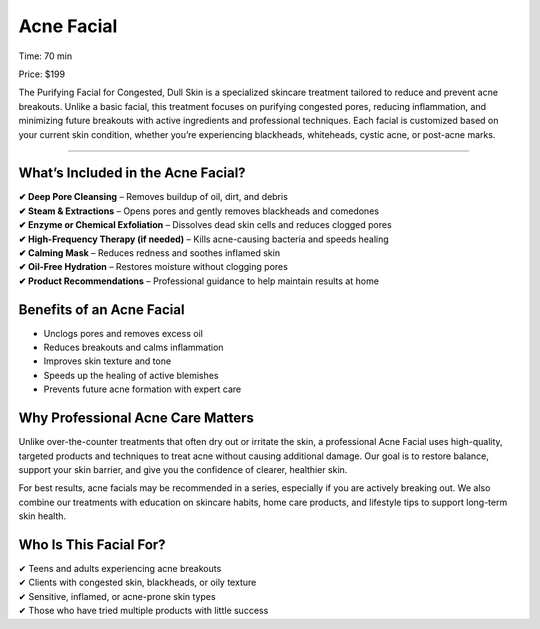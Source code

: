 .. modified_time: 2025-06-07T07:00:29.508Z

.. _h.rdgu5kr95js6:

Acne Facial
===========

|image1|

Time: 70 min

Price: $199

The Purifying Facial for Congested, Dull Skin is a specialized skincare
treatment tailored to reduce and prevent acne breakouts. Unlike a basic
facial, this treatment focuses on purifying congested pores, reducing
inflammation, and minimizing future breakouts with active ingredients
and professional techniques. Each facial is customized based on your
current skin condition, whether you’re experiencing blackheads,
whiteheads, cystic acne, or post-acne marks.

--------------

.. _h.oc7kxdbek5mp:

What’s Included in the Acne Facial?
-----------------------------------

| **✔ Deep Pore Cleansing** – Removes buildup of oil, dirt, and debris
| **✔ Steam & Extractions** – Opens pores and gently removes blackheads
  and comedones
| **✔ Enzyme or Chemical Exfoliation** – Dissolves dead skin cells and
  reduces clogged pores
| **✔ High-Frequency Therapy (if needed)** – Kills acne-causing bacteria
  and speeds healing
| **✔ Calming Mask** – Reduces redness and soothes inflamed skin
| **✔ Oil-Free Hydration** – Restores moisture without clogging pores
| **✔ Product Recommendations** – Professional guidance to help maintain
  results at home

.. _h.xh65anf47lyk:

Benefits of an Acne Facial
--------------------------

-  Unclogs pores and removes excess oil
-  Reduces breakouts and calms inflammation
-  Improves skin texture and tone
-  Speeds up the healing of active blemishes
-  Prevents future acne formation with expert care

.. _h.dnlihu1f4xvt:

Why Professional Acne Care Matters
----------------------------------

Unlike over-the-counter treatments that often dry out or irritate the
skin, a professional Acne Facial uses high-quality, targeted products
and techniques to treat acne without causing additional damage. Our goal
is to restore balance, support your skin barrier, and give you the
confidence of clearer, healthier skin.

For best results, acne facials may be recommended in a series,
especially if you are actively breaking out. We also combine our
treatments with education on skincare habits, home care products, and
lifestyle tips to support long-term skin health.

.. _h.gacvy55c9l04:

Who Is This Facial For?
-----------------------

| ✔ Teens and adults experiencing acne breakouts
| ✔ Clients with congested skin, blackheads, or oily texture
| ✔ Sensitive, inflamed, or acne-prone skin types
| ✔ Those who have tried multiple products with little success

.. |image1| image:: images/1.14-1.jpg
